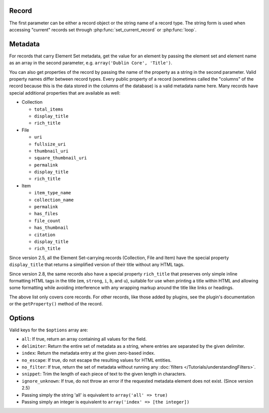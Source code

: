 ------
Record
------

The first parameter can be either a record object or the string name of a
record type. The string form is used when accessing "current" records set
through :php:func:`set_current_record` or :php:func:`loop`.

--------
Metadata
--------

For records that carry Element Set metadata, get the value for an element by
passing the element set and element name as an array in the second parameter,
e.g. ``array('Dublin Core', 'Title')``.

You can also get properties of the record by passing the name of the property as
a string in the second parameter. Valid property names differ between record
types. Every public property of a record (sometimes called the "columns"
of the record because this is the data stored in the columns of the database) is
a valid metadata name here. Many records have special additional properties that
are available as well:

* Collection

  * ``total_items``

  * ``display_title``

  * ``rich_title``

* File

  * ``uri``

  * ``fullsize_uri``

  * ``thumbnail_uri``

  * ``square_thumbnail_uri``

  * ``permalink``

  * ``display_title``

  * ``rich_title``

* Item

  * ``item_type_name``

  * ``collection_name``

  * ``permalink``

  * ``has_files``

  * ``file_count``

  * ``has_thumbnail``

  * ``citation``

  * ``display_title``

  * ``rich_title``

Since version 2.5, all the Element Set-carrying records (Collection, File and Item)
have the special property ``display_title`` that returns a simplified version of their
title without any HTML tags.

Since version 2.8, the same records also have a special property ``rich_title`` that
preserves only simple inline formatting HTML tags in the title (``em``, ``strong``,
``i``, ``b``, and ``u``), suitable for use when printing a title within HTML and allowing
some formatting while avoiding interference with any wrapping markup around the title like
links or headings.

The above list only covers core records. For other records, like those added by plugins,
see the plugin's documentation or the ``getProperty()`` method of the record.

-------
Options
-------

Valid keys for the ``$options`` array are:
 
* ``all``: If true, return an array containing all values for the field.
 
* ``delimiter``: Return the entire set of metadata as a string, where entries are separated by the given delimiter.
 
* ``index``: Return the metadata entry at the given zero-based index.
 
* ``no_escape``: If true, do not escape the resulting values for HTML entities.
 
* ``no_filter``: If true, return the set of metadata without running any :doc:`filters </Tutorials/understandingFilters>`. 
 
* ``snippet``: Trim the length of each piece of text to the given length in characters.

* ``ignore_unknown``: If true, do not throw an error if the requested metadata element does not exist. (Since version 2.5)

* Passing simply the string 'all' is equivalent to ``array('all' => true)``
 
* Passing simply an integer is equivalent to ``array('index' => [the integer])``
